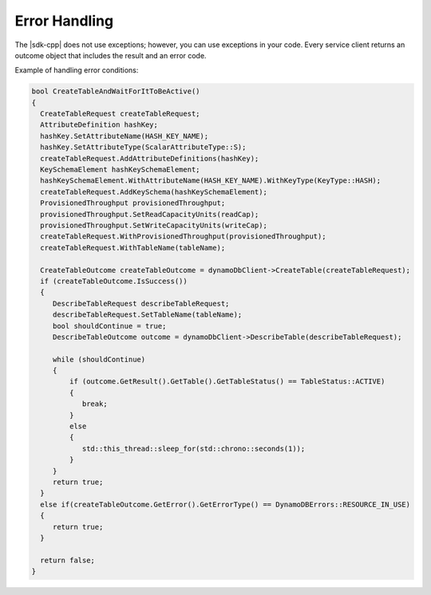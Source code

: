 .. Copyright 2010-2016 Amazon.com, Inc. or its affiliates. All Rights Reserved.

   This work is licensed under a Creative Commons Attribution-NonCommercial-ShareAlike 4.0
   International License (the "License"). You may not use this file except in compliance with the
   License. A copy of the License is located at http://creativecommons.org/licenses/by-nc-sa/4.0/.

   This file is distributed on an "AS IS" BASIS, WITHOUT WARRANTIES OR CONDITIONS OF ANY KIND,
   either express or implied. See the License for the specific language governing permissions and
   limitations under the License.

##############
Error Handling
##############

The |sdk-cpp| does not use exceptions; however, you can use exceptions in your code. Every service
client returns an outcome object that includes the result and an error code.

Example of handling error conditions:

.. code-block:: cpp

    bool CreateTableAndWaitForItToBeActive()
    {
      CreateTableRequest createTableRequest;
      AttributeDefinition hashKey;
      hashKey.SetAttributeName(HASH_KEY_NAME);
      hashKey.SetAttributeType(ScalarAttributeType::S);
      createTableRequest.AddAttributeDefinitions(hashKey);
      KeySchemaElement hashKeySchemaElement;
      hashKeySchemaElement.WithAttributeName(HASH_KEY_NAME).WithKeyType(KeyType::HASH);
      createTableRequest.AddKeySchema(hashKeySchemaElement);
      ProvisionedThroughput provisionedThroughput;
      provisionedThroughput.SetReadCapacityUnits(readCap);
      provisionedThroughput.SetWriteCapacityUnits(writeCap);
      createTableRequest.WithProvisionedThroughput(provisionedThroughput);
      createTableRequest.WithTableName(tableName);

      CreateTableOutcome createTableOutcome = dynamoDbClient->CreateTable(createTableRequest);
      if (createTableOutcome.IsSuccess())
      {
         DescribeTableRequest describeTableRequest;
         describeTableRequest.SetTableName(tableName);
         bool shouldContinue = true;
         DescribeTableOutcome outcome = dynamoDbClient->DescribeTable(describeTableRequest);

         while (shouldContinue)
         {
             if (outcome.GetResult().GetTable().GetTableStatus() == TableStatus::ACTIVE)
             {
                break;
             }
             else
             {
                std::this_thread::sleep_for(std::chrono::seconds(1));
             }
         }
         return true;
      }
      else if(createTableOutcome.GetError().GetErrorType() == DynamoDBErrors::RESOURCE_IN_USE)
      {
         return true;
      }

      return false;
    }

